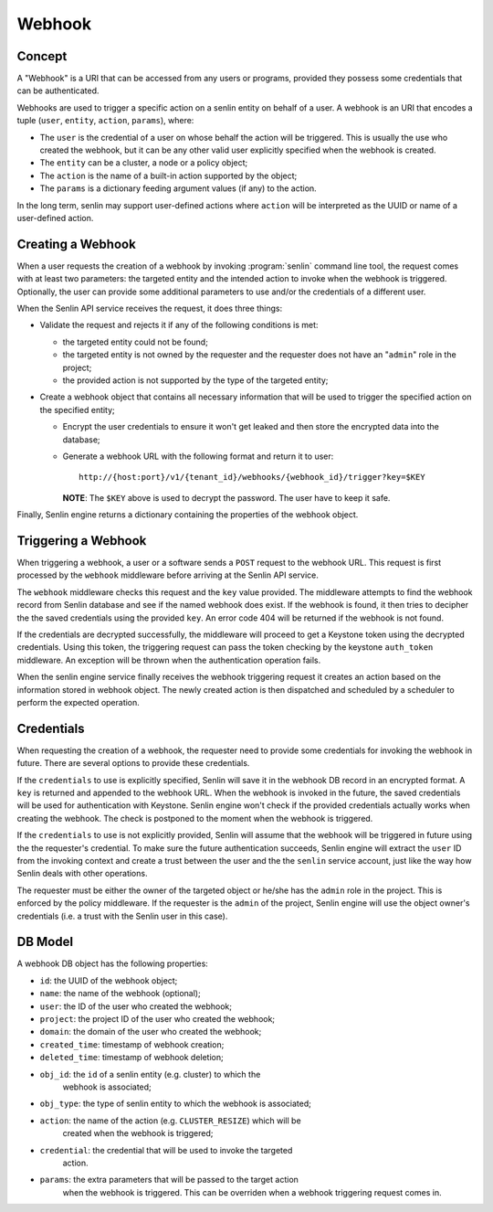 ..
  Licensed under the Apache License, Version 2.0 (the "License"); you may
  not use this file except in compliance with the License. You may obtain
  a copy of the License at

          http://www.apache.org/licenses/LICENSE-2.0

  Unless required by applicable law or agreed to in writing, software
  distributed under the License is distributed on an "AS IS" BASIS, WITHOUT
  WARRANTIES OR CONDITIONS OF ANY KIND, either express or implied. See the
  License for the specific language governing permissions and limitations
  under the License.

=======
Webhook
=======

Concept
~~~~~~~

A "Webhook" is a URI that can be accessed from any users or programs, provided
they possess some credentials that can be authenticated.

Webhooks are used to trigger a specific action on a senlin entity on behalf of
a user. A webhook is an URI that encodes a tuple (``user``, ``entity``,
``action``, ``params``), where:

* The ``user`` is the credential of a user on whose behalf the action will be
  triggered. This is usually the use who created the webhook, but it can be
  any other valid user explicitly specified when the webhook is created.
* The ``entity`` can be a cluster, a node or a policy object;
* The ``action`` is the name of a built-in action supported by the object;
* The ``params`` is a dictionary feeding argument values (if any) to the
  action.

In the long term, senlin may support user-defined actions where ``action``
will be interpreted as the UUID or name of a user-defined action.


Creating a Webhook
~~~~~~~~~~~~~~~~~~

When a user requests the creation of a webhook by invoking :program:`senlin`
command line tool, the request comes with at least two parameters: the
targeted entity and the intended action to invoke when the webhook is
triggered. Optionally, the user can provide some additional parameters to use
and/or the credentials of a different user.

When the Senlin API service receives the request, it does three things:

* Validate the request and rejects it if any of the following conditions is
  met:

  - the targeted entity could not be found;
  - the targeted entity is not owned by the requester and the requester does
    not have an "``admin``" role in the project;
  - the provided action is not supported by the type of the targeted entity;

* Create a webhook object that contains all necessary information that will
  be used to trigger the specified action on the specified entity;

  - Encrypt the user credentials to ensure it won't get leaked and then store
    the encrypted data into the database;
  - Generate a webhook URL with the following format and return it to user::

       http://{host:port}/v1/{tenant_id}/webhooks/{webhook_id}/trigger?key=$KEY

    **NOTE**: The ``$KEY`` above is used to decrypt the password. The user
    have to keep it safe.

Finally, Senlin engine returns a dictionary containing the properties of the
webhook object.


Triggering a Webhook
~~~~~~~~~~~~~~~~~~~~

When triggering a webhook, a user or a software sends a ``POST`` request to
the webhook URL. This request is first processed by the ``webhook`` middleware
before arriving at the Senlin API service.

The ``webhook`` middleware checks this request and the ``key`` value provided.
The middleware attempts to find the webhook record from Senlin database and see
if the named webhook does exist. If the webhook is found, it then tries to
decipher the the saved credentials using the provided ``key``. An error code
404 will be returned if the webhook is not found.

If the credentials are decrypted successfully, the middleware will proceed to
get a Keystone token using the decrypted credentials. Using this token, the
triggering request can pass the token checking by the keystone ``auth_token``
middleware. An exception will be thrown when the authentication operation fails.

When the senlin engine service finally receives the webhook triggering request
it creates an action based on the information stored in webhook object.
The newly created action is then dispatched and scheduled by a scheduler to
perform the expected operation.


Credentials
~~~~~~~~~~~

When requesting the creation of a webhook, the requester need to provide some
credentials for invoking the webhook in future. There are several options to
provide these credentials.

If the ``credentials`` to use is explicitly specified, Senlin will save it in
the webhook DB record in an encrypted format. A ``key`` is returned and
appended to the webhook URL. When the webhook is invoked in the future, the
saved credentials will be used for authentication with Keystone. Senlin engine
won't check if the provided credentials actually works when creating the
webhook. The check is postponed to the moment when the webhook is triggered.

If the ``credentials`` to use is not explicitly provided, Senlin will assume
that the webhook will be triggered in future using the the requester's
credential. To make sure the future authentication succeeds, Senlin engine
will extract the ``user`` ID from the invoking context and create a trust
between the user and the the ``senlin`` service account, just like the way how
Senlin deals with other operations.

The requester must be either the owner of the targeted object or he/she has
the ``admin`` role in the project. This is enforced by the policy middleware.
If the requester is the ``admin`` of the project, Senlin engine will use the
object owner's credentials (i.e. a trust with the Senlin user in this case).


DB Model
~~~~~~~~

A webhook DB object has the following properties:

* ``id``: the UUID of the webhook object;
* ``name``: the name of the webhook (optional);
* ``user``: the ID of the user who created the webhook;
* ``project``: the project ID of the user who created the webhook;
* ``domain``: the domain of the user who created the webhook;
* ``created_time``: timestamp of webhook creation;
* ``deleted_time``: timestamp of webhook deletion;
* ``obj_id``: the ``id`` of a senlin entity (e.g. cluster) to which the
   webhook is associated;
* ``obj_type``: the type of senlin entity to which the webhook is associated;
* ``action``: the name of the action (e.g. ``CLUSTER_RESIZE``) which will be
   created when the webhook is triggered;
* ``credential``: the credential that will be used to invoke the targeted
   action.
* ``params``: the extra parameters that will be passed to the target action
   when the webhook is triggered. This can be overriden when a webhook
   triggering request comes in.
